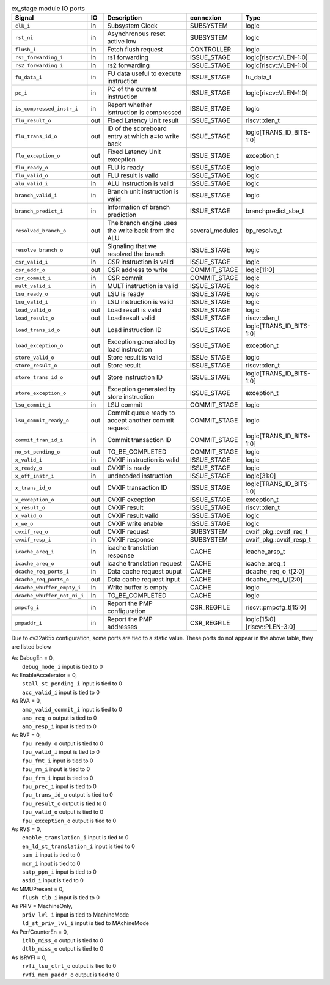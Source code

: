 ..
   Copyright 2024 Thales DIS France SAS
   Licensed under the Solderpad Hardware License, Version 2.1 (the "License");
   you may not use this file except in compliance with the License.
   SPDX-License-Identifier: Apache-2.0 WITH SHL-2.1
   You may obtain a copy of the License at https://solderpad.org/licenses/

   Original Author: Jean-Roch COULON - Thales

.. _CVA6_ex_stage_ports:

.. list-table:: ex_stage module IO ports
   :header-rows: 1

   * - Signal
     - IO
     - Description
     - connexion
     - Type

   * - ``clk_i``
     - in
     - Subsystem Clock
     - SUBSYSTEM
     - logic

   * - ``rst_ni``
     - in
     - Asynchronous reset active low
     - SUBSYSTEM
     - logic

   * - ``flush_i``
     - in
     - Fetch flush request
     - CONTROLLER
     - logic

   * - ``rs1_forwarding_i``
     - in
     - rs1 forwarding
     - ISSUE_STAGE
     - logic[riscv::VLEN-1:0]

   * - ``rs2_forwarding_i``
     - in
     - rs2 forwarding
     - ISSUE_STAGE
     - logic[riscv::VLEN-1:0]

   * - ``fu_data_i``
     - in
     - FU data useful to execute instruction
     - ISSUE_STAGE
     - fu_data_t

   * - ``pc_i``
     - in
     - PC of the current instruction
     - ISSUE_STAGE
     - logic[riscv::VLEN-1:0]

   * - ``is_compressed_instr_i``
     - in
     - Report whether isntruction is compressed
     - ISSUE_STAGE
     - logic

   * - ``flu_result_o``
     - out
     - Fixed Latency Unit result
     - ISSUE_STAGE
     - riscv::xlen_t

   * - ``flu_trans_id_o``
     - out
     - ID of the scoreboard entry at which a=to write back
     - ISSUE_STAGE
     - logic[TRANS_ID_BITS-1:0]

   * - ``flu_exception_o``
     - out
     - Fixed Latency Unit exception
     - ISSUE_STAGE
     - exception_t

   * - ``flu_ready_o``
     - out
     - FLU is ready
     - ISSUE_STAGE
     - logic

   * - ``flu_valid_o``
     - out
     - FLU result is valid
     - ISSUE_STAGE
     - logic

   * - ``alu_valid_i``
     - in
     - ALU instruction is valid
     - ISSUE_STAGE
     - logic

   * - ``branch_valid_i``
     - in
     - Branch unit instruction is valid
     - ISSUE_STAGE
     - logic

   * - ``branch_predict_i``
     - in
     - Information of branch prediction
     - ISSUE_STAGE
     - branchpredict_sbe_t

   * - ``resolved_branch_o``
     - out
     - The branch engine uses the write back from the ALU
     - several_modules
     - bp_resolve_t

   * - ``resolve_branch_o``
     - out
     - Signaling that we resolved the branch
     - ISSUE_STAGE
     - logic

   * - ``csr_valid_i``
     - in
     - CSR instruction is valid
     - ISSUE_STAGE
     - logic

   * - ``csr_addr_o``
     - out
     - CSR address to write
     - COMMIT_STAGE
     - logic[11:0]

   * - ``csr_commit_i``
     - in
     - CSR commit
     - COMMIT_STAGE
     - logic

   * - ``mult_valid_i``
     - in
     - MULT instruction is valid
     - ISSUE_STAGE
     - logic

   * - ``lsu_ready_o``
     - out
     - LSU is ready
     - ISSUE_STAGE
     - logic

   * - ``lsu_valid_i``
     - in
     - LSU instruction is valid
     - ISSUE_STAGE
     - logic

   * - ``load_valid_o``
     - out
     - Load result is valid
     - ISSUE_STAGE
     - logic

   * - ``load_result_o``
     - out
     - Load result valid
     - ISSUE_STAGE
     - riscv::xlen_t

   * - ``load_trans_id_o``
     - out
     - Load instruction ID
     - ISSUE_STAGE
     - logic[TRANS_ID_BITS-1:0]

   * - ``load_exception_o``
     - out
     - Exception generated by load instruction
     - ISSUE_STAGE
     - exception_t

   * - ``store_valid_o``
     - out
     - Store result is valid
     - ISSUe_STAGE
     - logic

   * - ``store_result_o``
     - out
     - Store result
     - ISSUE_STAGE
     - riscv::xlen_t

   * - ``store_trans_id_o``
     - out
     - Store instruction ID
     - ISSUE_STAGE
     - logic[TRANS_ID_BITS-1:0]

   * - ``store_exception_o``
     - out
     - Exception generated by store instruction
     - ISSUE_STAGE
     - exception_t

   * - ``lsu_commit_i``
     - in
     - LSU commit
     - COMMIT_STAGE
     - logic

   * - ``lsu_commit_ready_o``
     - out
     - Commit queue ready to accept another commit request
     - COMMIT_STAGE
     - logic

   * - ``commit_tran_id_i``
     - in
     - Commit transaction ID
     - COMMIT_STAGE
     - logic[TRANS_ID_BITS-1:0]

   * - ``no_st_pending_o``
     - out
     - TO_BE_COMPLETED
     - COMMIT_STAGE
     - logic

   * - ``x_valid_i``
     - in
     - CVXIF instruction is valid
     - ISSUE_STAGE
     - logic

   * - ``x_ready_o``
     - out
     - CVXIF is ready
     - ISSUE_STAGE
     - logic

   * - ``x_off_instr_i``
     - in
     - undecoded instruction
     - ISSUE_STAGE
     - logic[31:0]

   * - ``x_trans_id_o``
     - out
     - CVXIF transaction ID
     - ISSUE_STAGE
     - logic[TRANS_ID_BITS-1:0]

   * - ``x_exception_o``
     - out
     - CVXIF exception
     - ISSUE_STAGE
     - exception_t

   * - ``x_result_o``
     - out
     - CVXIF result
     - ISSUE_STAGE
     - riscv::xlen_t

   * - ``x_valid_o``
     - out
     - CVXIF result valid
     - ISSUE_STAGE
     - logic

   * - ``x_we_o``
     - out
     - CVXIF write enable
     - ISSUE_STAGE
     - logic

   * - ``cvxif_req_o``
     - out
     - CVXIF request
     - SUBSYSTEM
     - cvxif_pkg::cvxif_req_t

   * - ``cvxif_resp_i``
     - in
     - CVXIF response
     - SUBSYSTEM
     - cvxif_pkg::cvxif_resp_t

   * - ``icache_areq_i``
     - in
     - icache translation response
     - CACHE
     - icache_arsp_t

   * - ``icache_areq_o``
     - out
     - icache translation request
     - CACHE
     - icache_areq_t

   * - ``dcache_req_ports_i``
     - in
     - Data cache request ouput
     - CACHE
     - dcache_req_o_t[2:0]

   * - ``dcache_req_ports_o``
     - out
     - Data cache request input
     - CACHE
     - dcache_req_i_t[2:0]

   * - ``dcache_wbuffer_empty_i``
     - in
     - Write buffer is empty
     - CACHE
     - logic

   * - ``dcache_wbuffer_not_ni_i``
     - in
     - TO_BE_COMPLETED
     - CACHE
     - logic

   * - ``pmpcfg_i``
     - in
     - Report the PMP configuration
     - CSR_REGFILE
     - riscv::pmpcfg_t[15:0]

   * - ``pmpaddr_i``
     - in
     - Report the PMP addresses
     - CSR_REGFILE
     - logic[15:0][riscv::PLEN-3:0]

Due to cv32a65x configuration, some ports are tied to a static value. These ports do not appear in the above table, they are listed below

| As DebugEn = 0,
|   ``debug_mode_i`` input is tied to 0
| As EnableAccelerator = 0,
|   ``stall_st_pending_i`` input is tied to 0
|   ``acc_valid_i`` input is tied to 0
| As RVA = 0,
|   ``amo_valid_commit_i`` input is tied to 0
|   ``amo_req_o`` output is tied to 0
|   ``amo_resp_i`` input is tied to 0
| As RVF = 0,
|   ``fpu_ready_o`` output is tied to 0
|   ``fpu_valid_i`` input is tied to 0
|   ``fpu_fmt_i`` input is tied to 0
|   ``fpu_rm_i`` input is tied to 0
|   ``fpu_frm_i`` input is tied to 0
|   ``fpu_prec_i`` input is tied to 0
|   ``fpu_trans_id_o`` output is tied to 0
|   ``fpu_result_o`` output is tied to 0
|   ``fpu_valid_o`` output is tied to 0
|   ``fpu_exception_o`` output is tied to 0
| As RVS = 0,
|   ``enable_translation_i`` input is tied to 0
|   ``en_ld_st_translation_i`` input is tied to 0
|   ``sum_i`` input is tied to 0
|   ``mxr_i`` input is tied to 0
|   ``satp_ppn_i`` input is tied to 0
|   ``asid_i`` input is tied to 0
| As MMUPresent = 0,
|   ``flush_tlb_i`` input is tied to 0
| As PRIV = MachineOnly,
|   ``priv_lvl_i`` input is tied to MachineMode
|   ``ld_st_priv_lvl_i`` input is tied to MAchineMode
| As PerfCounterEn = 0,
|   ``itlb_miss_o`` output is tied to 0
|   ``dtlb_miss_o`` output is tied to 0
| As IsRVFI = 0,
|   ``rvfi_lsu_ctrl_o`` output is tied to 0
|   ``rvfi_mem_paddr_o`` output is tied to 0
